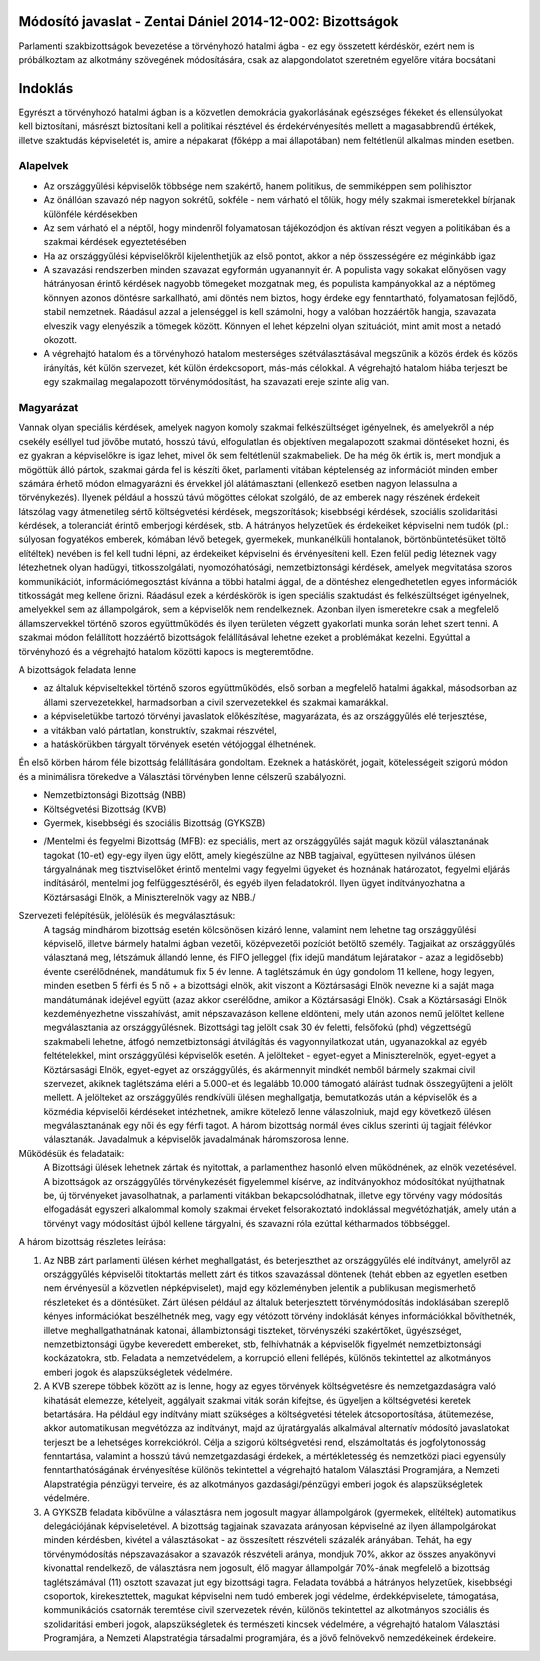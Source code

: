 Módosító javaslat - Zentai Dániel 2014-12-002: Bizottságok
===============================================================

Parlamenti szakbizottságok bevezetése a törvényhozó hatalmi ágba - ez egy összetett kérdéskör, ezért nem is próbálkoztam az alkotmány szövegének módosítására, csak az alapgondolatot szeretném egyelőre vitára bocsátani

Indoklás
========

Egyrészt a törvényhozó hatalmi ágban is a közvetlen demokrácia gyakorlásának egészséges fékeket és ellensúlyokat kell biztosítani,
másrészt biztosítani kell a politikai résztével és érdekérvényesítés mellett a magasabbrendű értékek, illetve szaktudás képviseletét is, 
amire a népakarat (főképp a mai állapotában) nem feltétlenül alkalmas minden esetben.

Alapelvek
---------

- Az országgyűlési képviselők többsége nem szakértő, hanem politikus, de semmiképpen sem polihisztor
- Az önállóan szavazó nép nagyon sokrétű, sokféle - nem várható el tőlük, hogy mély szakmai ismeretekkel bírjanak különféle kérdésekben
- Az sem várható el a néptől, hogy mindenről folyamatosan tájékozódjon és aktívan részt vegyen a politikában és a szakmai kérdések egyeztetésében
- Ha az országgyűlési képviselőkről kijelenthetjük az első pontot, akkor a nép összességére ez méginkább igaz
- A szavazási rendszerben minden szavazat egyformán ugyanannyit ér. A populista vagy sokakat előnyösen vagy hátrányosan érintő kérdések nagyobb tömegeket mozgatnak meg, és populista kampányokkal az a néptömeg könnyen azonos döntésre sarkallható, ami döntés nem biztos, hogy érdeke egy fenntartható, folyamatosan fejlődő, stabil nemzetnek. Ráadásul azzal a jelenséggel is kell számolni, hogy a valóban hozzáértők hangja, szavazata elveszik vagy elenyészik a tömegek között. Könnyen el lehet képzelni olyan szituációt, mint amit most a netadó okozott.  
- A végrehajtó hatalom és a törvényhozó hatalom mesterséges szétválasztásával megszűnik a közös érdek és közös irányítás, két külön szervezet, két külön érdekcsoport, más-más célokkal. A végrehajtó hatalom hiába terjeszt be egy szakmailag megalapozott törvénymódosítást, ha szavazati ereje szinte alig van.

Magyarázat
-----------------------------------------

Vannak olyan speciális kérdések, amelyek nagyon komoly szakmai felkészültséget igényelnek, és amelyekről a nép csekély eséllyel tud jövőbe mutató, hosszú távú, elfogulatlan és objektíven megalapozott szakmai döntéseket hozni, és ez gyakran a képviselőkre is igaz lehet, mivel ők sem feltétlenül szakmabeliek. 
De ha még ők értik is, mert mondjuk a mögöttük álló pártok, szakmai gárda fel is készíti őket, parlamenti vitában képtelenség az információt minden ember számára érhető módon elmagyarázni és érvekkel jól alátámasztani (ellenkező esetben nagyon lelassulna a törvénykezés). 
Ilyenek például a hosszú távú mögöttes célokat szolgáló, de az emberek nagy részének érdekeit látszólag vagy átmenetileg sértő költségvetési kérdések, megszorítások; kisebbségi kérdések, szociális szolidaritási kérdések, a toleranciát érintő emberjogi kérdések, stb. 
A hátrányos helyzetűek és érdekeiket képviselni nem tudók (pl.: súlyosan fogyatékos emberek, kómában lévő betegek, gyermekek, munkanélküli hontalanok, börtönbüntetésüket töltő elítéltek) nevében is fel kell tudni lépni, az érdekeiket képviselni és érvényesíteni kell.
Ezen felül pedig léteznek vagy létezhetnek olyan hadügyi, titkosszolgálati, nyomozóhatósági, nemzetbiztonsági kérdések, amelyek megvitatása szoros kommunikációt, információmegosztást kívánna a többi hatalmi ággal, de a döntéshez elengedhetetlen egyes információk titkosságát meg kellene őrizni. Ráadásul ezek a kérdéskörök is igen speciális szaktudást és felkészültséget igényelnek, amelyekkel sem az állampolgárok, sem a képviselők nem rendelkeznek. Azonban ilyen ismeretekre csak a megfelelő államszervekkel történő szoros együttműködés és ilyen területen végzett gyakorlati munka során lehet szert tenni.
A szakmai módon felállított hozzáértő bizottságok felállításával lehetne ezeket a problémákat kezelni. Egyúttal a törvényhozó és a végrehajtó hatalom közötti kapocs is megteremtődne.

A bizottságok feladata lenne 

- az általuk képviseltekkel történő szoros együttműködés, első sorban a megfelelő hatalmi ágakkal, másodsorban az állami szervezetekkel, harmadsorban a civil szervezetekkel és szakmai kamarákkal. 
- a képviseletükbe tartozó törvényi javaslatok előkészítése, magyarázata, és az országgyűlés elé terjesztése, 
- a vitákban való pártatlan, konstruktív, szakmai részvétel, 
- a hatáskörükben tárgyalt törvények esetén vétójoggal élhetnének.

Én első körben három féle bizottság felállítására gondoltam. Ezeknek a hatáskörét, jogait, kötelességeit szigorú módon és a minimálisra törekedve a Választási törvényben lenne célszerű szabályozni.

- Nemzetbiztonsági Bizottság (NBB)
- Költségvetési Bizottság (KVB)
- Gyermek, kisebbségi és szociális Bizottság (GYKSZB)
+ /Mentelmi és fegyelmi Bizottság (MFB): ez speciális, mert az országgyűlés saját maguk közül választanának tagokat (10-et) egy-egy ilyen ügy előtt, amely kiegészülne az NBB tagjaival, együttesen nyilvános ülésen tárgyalnának meg tisztviselőket érintő mentelmi vagy fegyelmi ügyeket és hoznának határozatot, fegyelmi eljárás indításáról, mentelmi jog felfüggesztéséről, és egyéb ilyen feladatokról. Ilyen ügyet indítványozhatna a Köztársasági Elnök, a Miniszterelnök vagy az NBB./

Szervezeti felépítésük, jelölésük és megválasztásuk:
 A tagság mindhárom bizottság esetén kölcsönösen kizáró lenne, valamint nem lehetne tag országgyűlési képviselő, illetve bármely hatalmi ágban vezetői, középvezetői pozíciót betöltő személy.
 Tagjaikat az országgyűlés választaná meg, létszámuk állandó lenne, és FIFO jelleggel (fix idejű mandátum lejáratakor - azaz a legidősebb) évente cserélődnének, mandátumuk fix 5 év lenne. A taglétszámuk én úgy gondolom 11 kellene, hogy legyen, minden esetben 5 férfi és 5 nő + a bizottsági elnök, akit viszont a Köztársasági Elnök nevezne ki a saját maga mandátumának idejével együtt (azaz akkor cserélődne, amikor a Köztársasági Elnök). Csak a Köztársasági Elnök kezdeményezhetne visszahívást, amit népszavazáson kellene eldönteni, mely után azonos nemű jelöltet kellene megválasztania az országgyűlésnek. Bizottsági tag jelölt csak 30 év feletti, felsőfokú (phd) végzettségű szakmabeli lehetne, átfogó nemzetbiztonsági átvilágítás és vagyonnyilatkozat után, ugyanazokkal az egyéb feltételekkel, mint országgyűlési képviselők esetén. A jelölteket - egyet-egyet a Miniszterelnök, egyet-egyet a Köztársasági Elnök, egyet-egyet az országgyűlés, és akármennyit mindkét nemből bármely szakmai civil szervezet, akiknek taglétszáma eléri a 5.000-et és legalább 10.000 támogató aláírást tudnak összegyűjteni a jelölt mellett. A jelölteket az országgyűlés rendkívüli ülésen meghallgatja, bemutatkozás után a képviselők és a közmédia képviselői kérdéseket intézhetnek, amikre kötelező lenne válaszolniuk, majd egy következő ülésen megválasztanának egy női és egy férfi tagot. A három bizottság normál éves ciklus szerinti új tagjait félévkor választanák.
 Javadalmuk a képviselők javadalmának háromszorosa lenne.

Működésük és feladataik:
 A Bizottsági ülések lehetnek zártak és nyitottak, a parlamenthez hasonló elven működnének, az elnök vezetésével.
 A bizottságok az országgyűlés törvénykezését figyelemmel kísérve, az indítványokhoz módosítókat nyújthatnak be, új törvényeket javasolhatnak, a parlamenti vitákban bekapcsolódhatnak, illetve egy törvény vagy módosítás elfogadását egyszeri alkalommal komoly szakmai érveket felsorakoztató indoklással megvétózhatják, amely után a törvényt vagy módosítást újból kellene tárgyalni, és szavazni róla ezúttal kétharmados többséggel.

A három bizottság részletes leírása:

1) Az NBB zárt parlamenti ülésen kérhet meghallgatást, és beterjeszthet az országgyűlés elé indítványt, amelyről az országgyűlés képviselői titoktartás mellett zárt és titkos szavazással döntenek (tehát ebben az egyetlen esetben nem érvényesül a közvetlen népképviselet), majd egy közleményben jelentik a publikusan megismerhető részleteket és a döntésüket. Zárt ülésen például az általuk beterjesztett törvénymódosítás indoklásában szereplő kényes információkat beszélhetnék meg, vagy egy vétózott törvény indoklását kényes információkkal bővíthetnék, illetve meghallgathatnának katonai, állambiztonsági tiszteket, törvényszéki szakértőket, ügyészséget, nemzetbiztonsági ügybe keveredett embereket, stb, felhívhatnák a képviselők figyelmét nemzetbiztonsági kockázatokra, stb. Feladata a nemzetvédelem, a korrupció elleni fellépés, különös tekintettel az alkotmányos emberi jogok és alapszükségletek védelmére.

2) A KVB szerepe többek között az is lenne, hogy az egyes törvények költségvetésre és nemzetgazdaságra való kihatását elemezze, kételyeit, aggályait szakmai viták során kifejtse, és ügyeljen a költségvetési keretek betartására. Ha például egy indítvány miatt szükséges a költségvetési tételek átcsoportosítása, átütemezése, akkor automatikusan megvétózza az indítványt, majd az újratárgyalás alkalmával alternatív módosító javaslatokat terjeszt be a lehetséges korrekciókról. Célja a szigorú költségvetési rend, elszámoltatás és jogfolytonosság fenntartása, valamint a hosszú távú nemzetgazdasági érdekek, a mértékletesség és nemzetközi piaci egyensúly fenntarthatóságának érvényesítése különös tekintettel a végrehajtó hatalom Választási Programjára, a Nemzeti Alapstratégia pénzügyi terveire, és az alkotmányos gazdasági/pénzügyi emberi jogok és alapszükségletek védelmére.

3) A GYKSZB feladata kibővülne a választásra nem jogosult magyar állampolgárok (gyermekek, elítéltek) automatikus delegációjának képviseletével. A bizottság tagjainak szavazata arányosan képviselné az ilyen állampolgárokat minden kérdésben, kivétel a választásokat - az összesített részvételi százalék arányában. Tehát, ha egy törvénymódosítás népszavazásakor a szavazók részvételi aránya, mondjuk 70%, akkor az összes anyakönyvi kivonattal rendelkező, de választásra nem jogosult, élő magyar állampolgár 70%-ának megfelelő a bizottság taglétszámával (11) osztott szavazat jut egy bizottsági tagra. Feladata továbbá a hátrányos helyzetűek, kisebbségi csoportok, kirekesztettek, magukat képviselni nem tudó emberek jogi védelme, érdekképviselete, támogatása, kommunikációs csatornák teremtése civil szervezetek révén, különös tekintettel az alkotmányos szociális és szolidaritási emberi jogok, alapszükségletek és természeti kincsek védelmére, a végrehajtó hatalom Választási Programjára, a Nemzeti Alapstratégia társadalmi programjára, és a jövő felnövekvő nemzedékeinek érdekeire.
 
